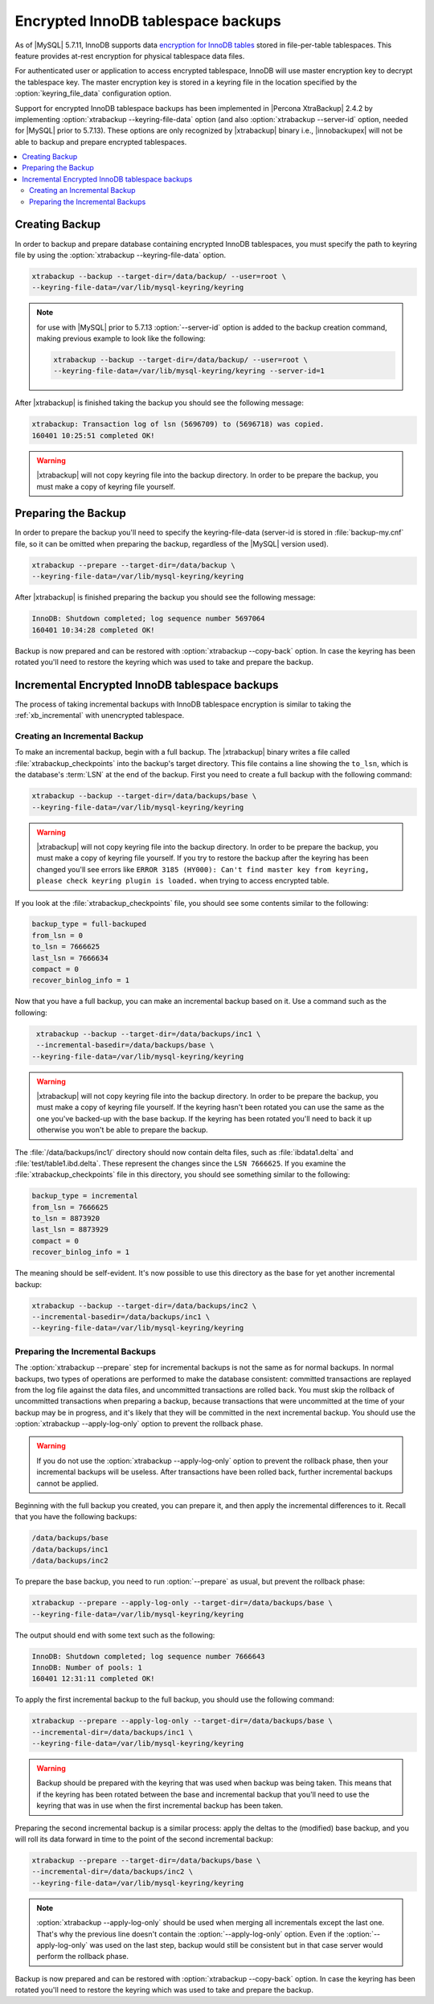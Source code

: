 .. _encrypted_innodb_tablespace_backups:

===================================
Encrypted InnoDB tablespace backups
===================================

As of |MySQL| 5.7.11, InnoDB supports data `encryption for InnoDB tables <http://dev.mysql.com/doc/refman/5.7/en/innodb-tablespace-encryption.html>`_ stored in file-per-table tablespaces. This feature provides at-rest encryption for physical tablespace data files.

For authenticated user or application to access encrypted tablespace, InnoDB will use master encryption key to decrypt the tablespace key. The master encryption key is stored in a keyring file in the location specified by the :option:`keyring_file_data` configuration option. 

Support for encrypted InnoDB tablespace backups has been implemented in |Percona XtraBackup| 2.4.2 by implementing :option:`xtrabackup --keyring-file-data` option (and also :option:`xtrabackup --server-id` option, needed for |MySQL| prior to 5.7.13). These options are only recognized by |xtrabackup| binary i.e., |innobackupex| will not be able to backup and prepare encrypted tablespaces.

.. contents::
   :local:

Creating Backup
===============

In order to backup and prepare database containing encrypted InnoDB tablespaces, you must specify the path to keyring file by using the :option:`xtrabackup --keyring-file-data` option.

.. code-block:: bash

  xtrabackup --backup --target-dir=/data/backup/ --user=root \
  --keyring-file-data=/var/lib/mysql-keyring/keyring

.. note:: for use with |MySQL| prior to 5.7.13 :option:`--server-id` option is
   added to the backup creation command, making previous example to look like
   the following:

   .. code-block:: bash

      xtrabackup --backup --target-dir=/data/backup/ --user=root \
      --keyring-file-data=/var/lib/mysql-keyring/keyring --server-id=1


After |xtrabackup| is finished taking the backup you should see the following message:

.. code-block:: bash

  xtrabackup: Transaction log of lsn (5696709) to (5696718) was copied.
  160401 10:25:51 completed OK!

.. warning:: 

  |xtrabackup| will not copy keyring file into the backup directory. In order to be prepare the backup, you must make a copy of keyring file yourself. 

Preparing the Backup
====================

In order to prepare the backup you'll need to specify the keyring-file-data (server-id is stored in :file:`backup-my.cnf` file, so it can be omitted when preparing the backup, regardless of the |MySQL| version used). 

.. code-block:: bash

  xtrabackup --prepare --target-dir=/data/backup \
  --keyring-file-data=/var/lib/mysql-keyring/keyring

After |xtrabackup| is finished preparing the backup you should see the following message:

.. code-block:: bash

  InnoDB: Shutdown completed; log sequence number 5697064
  160401 10:34:28 completed OK!

Backup is now prepared and can be restored with :option:`xtrabackup --copy-back` option. In case the keyring has been rotated you'll need to restore the keyring which was used to take and prepare the backup. 

Incremental Encrypted InnoDB tablespace backups
===============================================

The process of taking incremental backups with InnoDB tablespace encryption is similar to taking the :ref:`xb_incremental` with unencrypted tablespace. 

Creating an Incremental Backup
------------------------------

To make an incremental backup, begin with a full backup. The |xtrabackup| binary writes a file called :file:`xtrabackup_checkpoints` into the backup's target directory. This file contains a line showing the ``to_lsn``, which is the database's :term:`LSN` at the end of the backup. First you need to create a full backup with the following command: 

.. code-block:: bash

  xtrabackup --backup --target-dir=/data/backups/base \
  --keyring-file-data=/var/lib/mysql-keyring/keyring

.. warning:: 

  |xtrabackup| will not copy keyring file into the backup directory. In order to be prepare the backup, you must make a copy of keyring file yourself. If you try to restore the backup after the keyring has been changed you'll see errors like ``ERROR 3185 (HY000): Can't find master key from keyring, please check keyring plugin is loaded.`` when trying to access encrypted table.

If you look at the :file:`xtrabackup_checkpoints` file, you should see some contents similar to the following: 

.. code-block:: none

  backup_type = full-backuped
  from_lsn = 0
  to_lsn = 7666625
  last_lsn = 7666634
  compact = 0
  recover_binlog_info = 1

Now that you have a full backup, you can make an incremental backup based on it. Use a command such as the following: 

.. code-block:: bash

   xtrabackup --backup --target-dir=/data/backups/inc1 \
   --incremental-basedir=/data/backups/base \
  --keyring-file-data=/var/lib/mysql-keyring/keyring

.. warning:: 

  |xtrabackup| will not copy keyring file into the backup directory. In order to be prepare the backup, you must make a copy of keyring file yourself. If the keyring hasn't been rotated you can use the same as the one you've backed-up with the base backup. If the keyring has been rotated you'll need to back it up otherwise you won't be able to prepare the backup.

The :file:`/data/backups/inc1/` directory should now contain delta files, such as :file:`ibdata1.delta` and :file:`test/table1.ibd.delta`. These represent the changes since the ``LSN 7666625``. If you examine the :file:`xtrabackup_checkpoints` file in this directory, you should see something similar to the following: 

.. code-block:: none

   backup_type = incremental
   from_lsn = 7666625
   to_lsn = 8873920
   last_lsn = 8873929
   compact = 0
   recover_binlog_info = 1

The meaning should be self-evident. It's now possible to use this directory as the base for yet another incremental backup: 

.. code-block:: bash

   xtrabackup --backup --target-dir=/data/backups/inc2 \
   --incremental-basedir=/data/backups/inc1 \
   --keyring-file-data=/var/lib/mysql-keyring/keyring

Preparing the Incremental Backups
---------------------------------

The :option:`xtrabackup --prepare` step for incremental backups is not the same as for normal backups. In normal backups, two types of operations are performed to make the database consistent: committed transactions are replayed from the log file against the data files, and uncommitted transactions are rolled back. You must skip the rollback of uncommitted transactions when preparing a backup, because transactions that were uncommitted at the time of your backup may be in progress, and it's likely that they will be committed in the next incremental backup. You should use the :option:`xtrabackup --apply-log-only` option to prevent the rollback phase.

.. warning:: 

  If you do not use the :option:`xtrabackup --apply-log-only` option to prevent the rollback phase, then your incremental backups will be useless. After transactions have been rolled back, further incremental backups cannot be applied.

Beginning with the full backup you created, you can prepare it, and then apply the incremental differences to it. Recall that you have the following backups: 

.. code-block:: bash

  /data/backups/base
  /data/backups/inc1
  /data/backups/inc2

To prepare the base backup, you need to run :option:`--prepare` as usual, but prevent the rollback phase: 

.. code-block:: bash

  xtrabackup --prepare --apply-log-only --target-dir=/data/backups/base \
  --keyring-file-data=/var/lib/mysql-keyring/keyring

The output should end with some text such as the following: 

.. code-block:: bash

  InnoDB: Shutdown completed; log sequence number 7666643
  InnoDB: Number of pools: 1
  160401 12:31:11 completed OK!

To apply the first incremental backup to the full backup, you should use the following command: 

.. code-block:: bash

  xtrabackup --prepare --apply-log-only --target-dir=/data/backups/base \
  --incremental-dir=/data/backups/inc1 \
  --keyring-file-data=/var/lib/mysql-keyring/keyring

.. warning::

  Backup should be prepared with the keyring that was used when backup was being taken. This means that if the keyring has been rotated between the base and incremental backup that you'll need to use the keyring that was in use when the first incremental backup has been taken.

Preparing the second incremental backup is a similar process: apply the deltas to the (modified) base backup, and you will roll its data forward in time to the point of the second incremental backup: 

.. code-block:: bash

  xtrabackup --prepare --target-dir=/data/backups/base \
  --incremental-dir=/data/backups/inc2 \
  --keyring-file-data=/var/lib/mysql-keyring/keyring

.. note::
     
  :option:`xtrabackup --apply-log-only` should be used when merging all incrementals except the last one. That's why the previous line doesn't contain the :option:`--apply-log-only` option. Even if the :option:`--apply-log-only` was used on the last step, backup would still be consistent but in that case server would perform the rollback phase.

Backup is now prepared and can be restored with :option:`xtrabackup --copy-back` option. In case the keyring has been rotated you'll need to restore the keyring which was used to take and prepare the backup.

